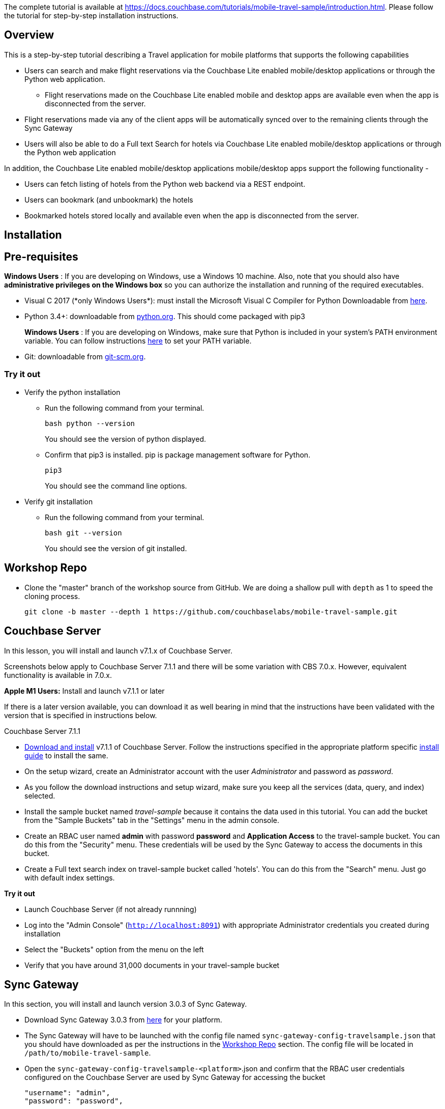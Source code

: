 The complete tutorial  is available at https://docs.couchbase.com/tutorials/mobile-travel-sample/introduction.html. Please follow the tutorial for step-by-step installation instructions. 

## Overview
This is a step-by-step tutorial describing a Travel application for mobile platforms that supports the following capabilities

*  Users can search and make flight reservations via the Couchbase Lite enabled mobile/desktop applications or through the Python web application. 
** Flight reservations made  on the Couchbase Lite enabled mobile and desktop apps are available even when the app is disconnected from the server. 
*  Flight reservations made via any of the client apps will be automatically synced over to the remaining clients through the Sync Gateway
*  Users will also be able to do a Full text Search for hotels via Couchbase Lite enabled mobile/desktop applications or through the Python web application

In addition, the Couchbase Lite enabled mobile/desktop applications mobile/desktop apps support the following functionality -

* Users can fetch listing of hotels from the Python web backend via a REST endpoint. 
* Users can bookmark (and unbookmark) the hotels
* Bookmarked hotels stored locally and available even when the app is disconnected from the server.

## Installation
== Pre-requisites
*Windows Users* : If you are developing on Windows, use a Windows 10 machine.
Also, note that you should also have *administrative privileges on the Windows box* so you can authorize the installation and running of the required executables.

* Visual C++ 2017 (*only Windows Users*): must install the Microsoft Visual C++ Compiler for Python Downloadable from https://www.microsoft.com/en-us/download/details.aspx?id=44266[here].
* Python 3.4+: downloadable from https://www.python.org/downloads/[python.org]. This should come packaged with pip3
+
*Windows Users* : If you are developing on Windows, make sure that Python is included in your system's PATH environment variable.
You can follow instructions https://www.pythoncentral.io/add-python-to-path-python-is-not-recognized-as-an-internal-or-external-command/[here] to set your PATH variable.
* Git: downloadable from https://git-scm.com/book/en/v2/Getting-Started-Installing-Git[git-scm.org].

=== Try it out

* Verify the python installation 
** Run the following command from your terminal.
+
[source,bash]
----
bash python --version
----
You should see the version of python displayed.

** Confirm that pip3 is installed. pip is package management software for Python.
+
[source,bash]
----
pip3
----
You should see the command line options.

* Verify git installation
** Run the following command from your terminal.
+
[source,bash]
----
bash git --version
----
You should see the version of git installed.

== Workshop Repo
* Clone the "master" branch of the workshop source from GitHub. We are doing a shallow pull with `depth` as 1 to speed the cloning process. 
+
[source,bash]
----
git clone -b master --depth 1 https://github.com/couchbaselabs/mobile-travel-sample.git
----

== Couchbase Server

In this lesson, you will install and launch v7.1.x of Couchbase Server.

Screenshots below apply to Couchbase Server 7.1.1 and there will be some variation with CBS 7.0.x. However, equivalent functionality is available in 7.0.x.

*Apple M1 Users:* Install and launch v7.1.1 or later

If there is a later version available, you can download it as well bearing in mind that the instructions have been validated with the version that is specified in instructions below.

Couchbase Server 7.1.1

* https://www.couchbase.com/downloads[Download and install] v7.1.1 of Couchbase Server.
Follow the instructions specified in the appropriate platform specific https://docs.couchbase.com/server/current/install/install-intro.html[install guide] to install the same.
* On the setup wizard, create an Administrator account with the user _Administrator_ and password as __password__.

* As you follow the download instructions and setup wizard, make sure you keep all the services (data, query, and index) selected.

* Install the sample bucket named _travel-sample_ because it contains the data used in this tutorial. You can add the bucket from the "Sample Buckets" tab in the "Settings" menu in the admin console.

* Create an RBAC user named *admin* with password *password* and *Application Access* to the travel-sample bucket. You can do this from the "Security" menu. These credentials will be used by the Sync Gateway to access the documents in this bucket.
* Create a Full text search index on travel-sample bucket called 'hotels'. You can do this from the "Search" menu. Just go with default index settings.

*Try it out*

* Launch Couchbase Server (if not already runnning)
* Log into the "Admin Console" (`http://localhost:8091`) with appropriate Administrator credentials you created during installation
* Select the "Buckets" option from the menu on the left
* Verify that you have around 31,000 documents in your travel-sample bucket

== Sync Gateway

In this section, you will install and launch version 3.0.3 of Sync Gateway.

* Download Sync Gateway 3.0.3 from https://www.couchbase.com/download[here] for your platform.
* The Sync Gateway will have to be launched with the config file named `sync-gateway-config-travelsample.json` that you should have downloaded as per the instructions in the <<Workshop Repo>> section. The config file will be located in `/path/to/mobile-travel-sample`.
* Open the `sync-gateway-config-travelsample-<platform>`.json and confirm that the RBAC user credentials configured on the Couchbase Server are used by Sync Gateway for accessing the bucket
+
[source,json]
----
"username": "admin",
"password": "password",
----
* Launch the Sync Gateway.
+
*macOS*
+
[source,bash]
----
$ cd /path/to/couchbase-sync-gateway/bin
$ ./sync_gateway /path/to/mobile-travel-sample/sync-gateway-config-travelsample-<platform>.json
----
*Windows*
+
By default, the Sync Gateway service will install with _serviceconfig.json_ as the configuration file at *C:\Program%20Files\Couchbase\Sync%20Gateway\serviceconfig.json*.
+
The Sync Gateway will have to be launched with the config file named `sync-gateway-config-travelsample.json` that you should have downloaded as per the instructions in the <<Workshop Repo>> section. 
The config file will be located in ``C:/path/to/mobile-travel-sample``.
+
Open the sync-gateway-config-travelsample.json and confirm that the RBAC user credentials configured on the Couchbase Server are used by Sync Gateway for accessing the bucket.
+
[source,json]
----
"username": "admin",
"password": "password",
----
+
* Stop the Sync Gateway service (since it would be launched with the default version of config file). To stop the service, you can use the Services application (Control Panel --> Admin Tools --> Services).
* Replace the _serviceconfig.json_ file with the `sync-gateway-config-travelsample.json` 
+
[source,bash]
----
$ copy c:/path/to/mobile-travel-sample/sync-gateway-config-travelsample.json "C:\Program Files\Couchbase\Sync Gateway\serviceconfig.json"
----
* Start the Sync Gateway service with the new version of _serviceconfig.json_ file. To start the service, you can use the Services application (Control Panel --> Admin Tools --> Services).

*Try it out*

* Access this URL `http://127.0.0.1:4984` in your browser
* Verify that you get JSON response _similar_ to one below `json   {"couchdb":"Welcome","vendor":{"name":"Couchbase Sync Gateway","version":"2.7"},"version":"Couchbase Sync Gateway/2.7.0(271;bf3ddf6) EE"}`

== Python Travel Sample Web Backend

=== Apple M1 Users:

* Clone the `mobile-travel-sample-m1` branch of Travel Sample Python web app repo
+
[source,bash]
----
git clone -b mobile-travel-sample-m1  https://github.com/couchbaselabs/try-cb-python.git
cd try-cb-python
----

==== Other platforms:

* Clone the `mobile-travel-sample-tutorial` branch of Travel Sample Python web app repo
+
[source,bash]
----
git clone -b mobile-travel-sample-tutorial  https://github.com/couchbaselabs/try-cb-python.git
cd try-cb-python
----

*Windows Users Only*

* Verify the pip installation. +
If you are developing on Windows, *pip.exe* will be found in the "Scripts" sub directory under the Python installation directory.
+
Add the path to the "Scripts" folder to the system's PATH environment variable.
+
You can follow instructions
https://www.pythoncentral.io/add-python-to-path-python-is-not-recognized-as-an-internal-or-external-command/[here]
to set your PATH variable.
+
Verify that pip is recognized by typing the following in the cmd terminal.
You should see the help menu.
+
[source,bash]
----
pip3
----

*Others*

* We will run the Travel Web App in a Python
https://virtualenv.pypa.io/en/stable/[virtual environment].
First, check if `virtualenv` is installed on your system.
+
[source,bash]
----
$ virtualenv --version
----

* If `virtualenv` is not installed , you can use `apt-get` or `pip3` to install it.
+
[source,bash]
----
$ sudo pip3 install virtualenv
----

* Specify the folder for your virtual environment.
+
[source,bash]
----
$ virtualenv .
----

* Activate your environment. You should see a prompt as shown below.
+
[source,bash]
----
$ source bin/activate
(try-cb-python) $
----

The application uses several Python libraries that need to be installed, these are listed in *requirements.txt* and can be automatically loaded using the pip3 command.

[source,bash]
----
cd c:\path\to\try-cb-python
pip3 install -r requirements.txt
----

* Update *travel.py* to reflect the username and password that you have used when installing Couchbase Server.
This defaults to "Administrator" and "password".
+
[source,python]
----
DEFAULT_USER = "Administrator"
PASSWORD = 'password'
----

* Now launch the Travel Web App
+
[source,bash]
----
$ python travel.py
$ Running on http://127.0.0.1:8080/ (Press CTRL+C to quit)
----
+
You may see an alert similar to one below requesting access to run the app.
+
Make sure you select the "Allow access" option.
+

=== Other Platforms

* Clone the `mobile-travel-sample-tutorial` branch of Travel Sample Python web app repo
+
[source,bash]
----
git clone -b mobile-travel-sample-tutorial  https://github.com/couchbaselabs/try-cb-python.git
cd try-cb-python
----

* We will run the Travel Web App in a Python
https://virtualenv.pypa.io/en/stable/[virtual environment].
First, check if `virtualenv` is installed on your system.
+
[source,bash]
----
$ virtualenv --version
----

* If `virtualenv` is not installed , you can use `apt-get` or `pip3` to install it.
+
[source,bash]
----
$ sudo pip3 install virtualenv
----

* Specify the folder for your virtual environment.
+
[source,bash]
----
$ virtualenv .
----

* Activate your environment. You should see a prompt as shown below.
+
[source,bash]
----
$ source bin/activate
(try-cb-python) $
----

=== Install dependencies

* The application uses several dependencies that need to be installed, this are listed in requirements.txt and can be automatically loaded using the pip command
+
[source,bash]
----
pip3 install -r requirements.txt
----

* Update *travel.py* to reflect the username and password that you have used when installing Couchbase Server.
This defaults to "Administrator" and "password".
+
[source,python]
----
DEFAULT_USER = "Administrator"
PASSWORD = 'password'
----

* Now launch the Travel Web App
+
[source,bash]
----
$ python travel.py
$ Running on http://0.0.0.0:8080/ (Press CTRL+C to quit)
----

.Try it out
****
. Open http://127.0.0.1:8080/ in your web browser
. Verify that you see the login screen of the Travel Sample Web App similar to the screenshot shown below
****

[#fig-travsample]
.Travel Sample Login Screen
